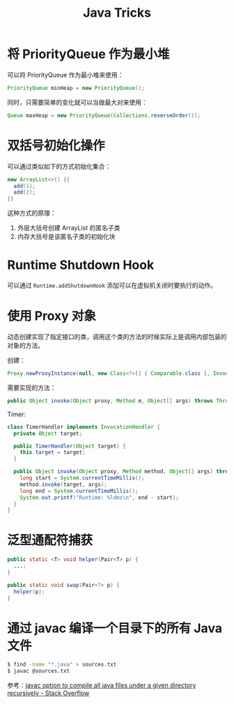 #+TITLE:      Java Tricks

* 目录                                                    :TOC_4_gh:noexport:
- [[#将-priorityqueue-作为最小堆][将 PriorityQueue 作为最小堆]]
- [[#双括号初始化操作][双括号初始化操作]]
- [[#runtime-shutdown-hook][Runtime Shutdown Hook]]
- [[#使用-proxy-对象][使用 Proxy 对象]]
- [[#泛型通配符捕获][泛型通配符捕获]]
- [[#通过-javac-编译一个目录下的所有-java-文件][通过 javac 编译一个目录下的所有 Java 文件]]

* 将 PriorityQueue 作为最小堆
  可以将 PriorityQueue 作为最小堆来使用：
  #+BEGIN_SRC java
    PriorityQueue minHeap = new PriorityQueue();
  #+END_SRC

  同时，只需要简单的变化就可以当做最大对来使用：
  #+BEGIN_SRC java
    Queue maxHeap = new PriorityQueue(Collections.reverseOrder());
  #+END_SRC

* 双括号初始化操作
  可以通过类似如下的方式初始化集合：
  #+BEGIN_SRC java
    new ArrayList<>() {{
      add(1);
      add(2);
    }}
  #+END_SRC

  这种方式的原理：
  1. 外层大括号创建 ArrayList 的匿名子类
  2. 内存大括号是该匿名子类的初始化块

* Runtime Shutdown Hook
  可以通过 ~Runtime.addShutdownHook~ 添加可以在虚拟机关闭时要执行的动作。

* 使用 Proxy 对象
  动态创建实现了指定接口的类，调用这个类的方法的时候实际上是调用内部包装的对象的方法。

  创建：
  #+BEGIN_SRC java
    Proxy.newProxyInstance(null, new Class<?>[] { Comparable.class }, InvocationHandler);
  #+END_SRC

  需要实现的方法：
  #+BEGIN_SRC java
    public Object invoke(Object proxy, Method m, Object[] args) throws Throwable {}
  #+END_SRC

  Timer:
  #+BEGIN_SRC java
    class TimerHandler implements InvocationHandler {
      private Object target;

      public TimerHandler(Object target) {
        this.target = target;
      }

      public Object invoke(Object proxy, Method method, Object[] args) throws Throwable {
        long start = System.currentTimeMillis();
        method.invoke(target, args);
        long end = System.currentTimeMillis();
        System.out.printf("Runtime: %ldms\n", end - start);
      }
    }
  #+END_SRC

* 泛型通配符捕获
  #+BEGIN_SRC java
    public static <T> void helper(Pair<T> p) {
      ...;
    }

    public static void swap(Pair<?> p) {
      helper(p);
    }
  #+END_SRC
  
* 通过 javac 编译一个目录下的所有 Java 文件
  #+BEGIN_SRC sh
    $ find -name "*.java" > sources.txt
    $ javac @sources.txt
  #+END_SRC

  参考：[[https://stackoverflow.com/questions/6623161/javac-option-to-compile-all-java-files-under-a-given-directory-recursively][javac option to compile all java files under a given directory recursively - Stack Overflow]]



